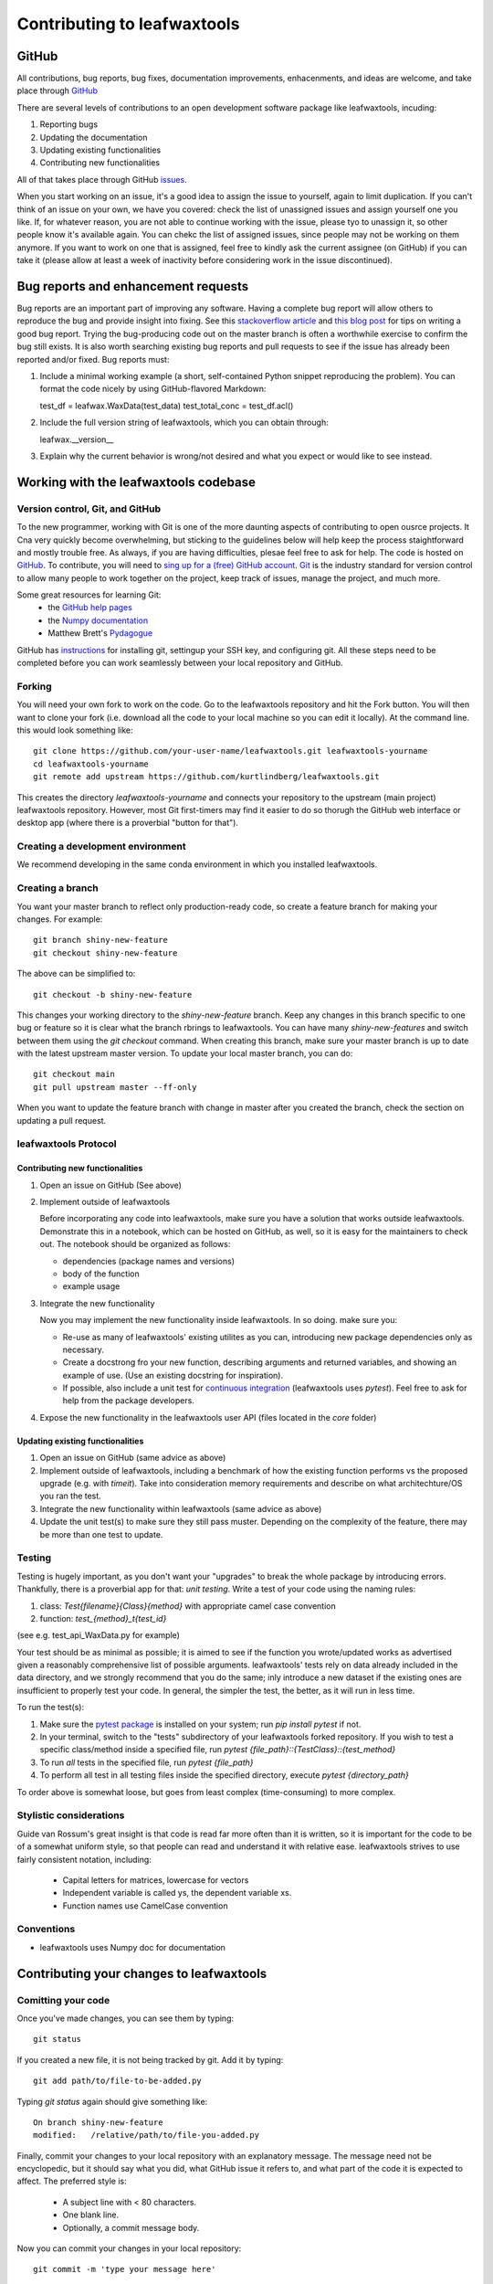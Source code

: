 .. _contributing_to_leafwaxtools:

#############################
Contributing to leafwaxtools
#############################


GitHub
======
All contributions, bug reports, bug fixes, documentation improvements, enhacenments,
and ideas are welcome, and take place through `GitHub <https://github.com/kurtlindberg/leafwaxtools/issues>`_

There are several levels of contributions to an open development software package like leafwaxtools, incuding:

#.  Reporting bugs
#.  Updating the documentation
#.  Updating existing functionalities
#.  Contributing new functionalities

All of that takes place through GitHub `issues <https://docs.github.com/en/issues/tracking-your-work-with-issues/quickstart>`_.

When you start working on an issue, it's a good idea to assign the issue to yourself, again to limit duplication. If you can't think of an issue on your own, we have you covered:  check the list of unassigned issues and assign yourself one you like.
If, for whatever reason, you are not able to continue working with the issue, please tyo to unassign it, so other people know it's available again. You can chekc the list of assigned issues, since people may not be working on them anymore. If you want to work on one that is assigned, feel free to kindly ask the current assignee (on GitHub) if you can take it (please allow at least a week of inactivity before considering work in the issue discontinued).

Bug reports and enhancement requests
====================================

Bug reports are an important part of improving any software. Having a complete bug report will allow others to reproduce the bug and provide insight into fixing. See this `stackoverflow article <https://stackoverflow.com/help/mcve>`_ and `this blog post <https://matthewrocklin.com/blog/work/2018/02/28/minimal-bug-reports>`_ for tips on writing a good bug report.
Trying the bug-producing code out on the master branch is often a worthwhile exercise to confirm the bug still exists. It is also worth searching existing bug reports and pull requests to see if the issue has already been reported and/or fixed.
Bug reports must:

1. Include a minimal working example (a short, self-contained Python snippet reproducing the problem). You can format the code nicely by using GitHub-flavored Markdown::

   test_df = leafwax.WaxData(test_data)
   test_total_conc = test_df.acl()

2. Include the full version string of leafwaxtools, which you can obtain through::

   leafwax.__version__

3. Explain why the current behavior is wrong/not desired and what you expect or would like to see instead.


Working with the leafwaxtools codebase
=======================================
Version control, Git, and GitHub
""""""""""""""""""""""""""""""""

To the new programmer, working with Git is one of the more daunting aspects of contributing to open ousrce projects.
It Cna very quickly become overwhelming, but sticking to the guidelines below will help keep the process staightforward and mostly trouble free. As always, if you are having difficulties, plesae feel free to ask for help.
The code is hosted on `GitHub <https://github.com/kurtlindberg/leafwaxtools>`_. To contribute, you will need to `sing up for a (free) GitHub account <https://github.com/signup/free>`_. `Git <https://git*scm.com/>`_ is the industry standard for version control to allow many people to work together on the project, keep track of issues, manage the project, and much more.

Some great resources for learning Git:
  * the `GitHub help pages <https://help.github.com/>`_
  * the `Numpy documentation <https://numpy.org/doc/stable/dev/index.html>`_
  * Matthew Brett's `Pydagogue <https://matthew-brett.github.io/pydagogue/>`_

GitHub has `instructions <https://help.github.com/set-up-git-redirect>`_ for installing git, settingup your SSH key, and configuring git. All these steps need to be completed before you can work seamlessly between your local repository and GitHub.

Forking
"""""""
You will need your own fork to work on the code. Go to the leafwaxtools repository and hit the Fork button. You will then want to clone your fork (i.e. download all the code to your local machine so you can edit it locally).
At the command line. this would look something like::

    git clone https://github.com/your-user-name/leafwaxtools.git leafwaxtools-yourname
    cd leafwaxtools-yourname
    git remote add upstream https://github.com/kurtlindberg/leafwaxtools.git

This creates the directory `leafwaxtools-yourname` and connects your repository to the upstream (main project) leafwaxtools repository. However, most Git first-timers may find it easier to do so thorugh the GitHub web interface or desktop app (where there is a proverbial "button for that").

Creating a development environment
""""""""""""""""""""""""""""""""""
We recommend developing in the same conda environment in which you installed leafwaxtools.

Creating a branch
"""""""""""""""""
You want your master branch to reflect only production-ready code, so create a feature branch for making your changes. For example::

    git branch shiny-new-feature
    git checkout shiny-new-feature

The above can be simplified to::

    git checkout -b shiny-new-feature

This changes your working directory to the `shiny-new-feature` branch. Keep any changes in this branch specific to one bug or feature so it is clear what the branch rbrings to leafwaxtools. You can have many `shiny-new-features` and switch between them using the `git checkout` command.
When creating this branch, make sure your master branch is up to date with the latest upstream master version. To update your local master branch, you can do::

    git checkout main
    git pull upstream master --ff-only

When you want to update the feature branch with change in master after you created the branch, check the section on updating a pull request.

leafwaxtools Protocol
""""""""""""""""""""""

Contributing new functionalities
********************************

1.  Open an issue on GitHub (See above)
2.  Implement outside of leafwaxtools

    Before incorporating any code into leafwaxtools, make sure you have a solution that works outside leafwaxtools. Demonstrate this in a notebook, which can be hosted on GitHub, as well, so it is easy for the maintainers to check out. The notebook should be organized as follows:

    - dependencies (package names and versions)
    - body of the function
    - example usage
3.  Integrate the new functionality

    Now you may implement the new functionality inside leafwaxtools. In so doing. make sure you:

    * Re-use as many of leafwaxtools' existing utilites as you can, introducing new package dependencies only as necessary.
    * Create a docstrong fro your new function, describing arguments and returned variables, and showing an example of use. (Use an existing docstring for inspiration).
    * If possible, also include a unit test for `continuous integration <https://youtu.be/_WvjhrZR01U>`_ (leafwaxtools uses `pytest`). Feel free to ask for help from the package developers.

4.  Expose the new functionality in the leafwaxtools user API (files located in the `core` folder)


Updating existing functionalities
**********************************

1.  Open an issue on GitHub (same advice as above)
2.  Implement outside of leafwaxtools, including a benchmark of how the existing function performs vs the proposed upgrade (e.g. with `timeit`). Take into consideration memory requirements and describe on what architechture/OS you ran the test.
3.  Integrate the new functionality within leafwaxtools (same advice as above)
4. Update the unit test(s) to make sure they still pass muster. Depending on the complexity of the feature, there may be more than one test to update.

Testing
"""""""

Testing is hugely important, as you don't want your "upgrades" to break the whole package by introducing errors. Thankfully, there is a proverbial app for that: *unit testing*. Write a test of your code using the naming rules:

1.  class: `Test{filename}{Class}{method}` with appropriate camel case convention
2.  function: `test_{method}_t{test_id}`

(see e.g. test_api_WaxData.py for example)

Your test should be as minimal as possible; it is aimed to see if the function you wrote/updated works as advertised given a reasonably comprehensive list of possible arguments. leafwaxtools' tests rely on data already included in the data directory, and we strongly recommend that you do the same; inly introduce a new dataset if the existing ones are insufficient to properly test your code. In general, the simpler the test, the better, as it will run in less time.

To run the test(s):

1.  Make sure the `pytest package <https://docs.pytest.org>`_ is installed on your system; run `pip install pytest` if not.
2.  In your terminal, switch to the "tests" subdirectory of your leafwaxtools forked repository. If you wish to test a specific class/method inside a specified file, run `pytest {file_path}\::{TestClass}\::{test_method}`
3.  To run *all* tests in the specified file, run `pytest {file_path}`
4.  To perform all test in all testing files inside the specified directory, execute `pytest {directory_path}`

To order above is somewhat loose, but goes from least complex (time-consuming) to more complex.


Stylistic considerations
""""""""""""""""""""""""
Guide van Rossum's great insight is that code is read far more often than it is written, so it is important for the code to be of a somewhat uniform style, so that people can read and understand it with relative ease. leafwaxtools strives to use fairly consistent notation, including:

  * Capital letters for matrices, lowercase for vectors
  * Independent variable is called ys, the dependent variable xs.
  * Function names use CamelCase convention

Conventions
"""""""""""

- leafwaxtools uses Numpy doc for documentation

Contributing your changes to leafwaxtools
==========================================

Comitting your code
"""""""""""""""""""
Once you've made changes, you can see them by typing::

    git status

If you created a new file, it is not being tracked by git. Add it by typing::

    git add path/to/file-to-be-added.py

Typing `git status` again should give something like::

    On branch shiny-new-feature
    modified:   /relative/path/to/file-you-added.py

Finally, commit your changes to your local repository with an explanatory message. The message need not be encyclopedic, but it should say what you did, what GitHub issue it refers to, and what part of the code it is expected to affect.
The preferred style is:

  * A subject line with < 80 characters.
  * One blank line.
  * Optionally, a commit message body.

Now you can commit your changes in your local repository::

    git commit -m 'type your message here'

Pushing your changes
""""""""""""""""""""

When you want your changes to appear publicly on your GitHub page, push your forked feature branch's commits::

    git push origin shiny-new-feature

Here `origin` is the default name given to your remote repository on GitHub. You can see the remote repositories::

    git remote -v

If you added the upstream repository as described above, you will see something like::

    origin  git@github.com:yourname/leafwaxtools.git (fetch)
    origin  git@github.com:yourname/leafwaxtools.git (push)
    upstream    git://github.com/kurtlindberg/leafwaxtools.git (fetch)
    upstream    git://github.com/kurtlindberg/leafwaxtools.git (push)

Now your code is on GitHub, but it is not yet a part of the leafwaxtools project. For that to happen, a pull request needs to be submitted on GitHub.

Filing a Pull Request
"""""""""""""""""""""
When you're ready to ask for a code review, file a pull request. But before you do, please double-check that you have followed all the guidelines outlined in this document regarding code style, tests, performace tests, and documentation. You should also double check your branch changes against the branch it was based on:

  * Navigate to your repository on GitHub
  * Click on Branches
  * Click on the Compare button for your feature branch
  * Selct the base and compare branches, if necessary. This will be *Development* and *shiny-new-feature*, respectively.

If everything looks good, you are ready to make a pull request. A pull request is how code fomr a local repository becomes available to the GitHub community and can be reviewed by a project's owners/developers and eventually merged in the master version. This pull request and its associated changes will eventually be committed to the master branch and available in the next release. To submit a pull request:

  * Navigate to your repository on GitHub
  * Click on the Pull Request button
  * You can then click on Commits and Files Changed to make sure everything looks okay one last time
  * Write a description of your change in the Preview Discussion tab
  * Click Send Pull Request

This request then goes to the repository maintainers, and they will review the code.

Updating your pull request
""""""""""""""""""""""""""

Based on the review you get on your pull request, you will probably need to make some change to the code. In that case, you can make them in your branch, add a new commit to that branch, push it to GitHub, and the pull request will be automatically updated. Pushing them to GitHub again is done by::

    git push origin shiny-new-feature

This will automatically update your pull request with the latest code and restart the Continuous Integration tests (which is why is is important to provide a test for your code).
Another reason you might need to update your pull request is to solve conflicts with changes that have been merged into the main branch since you opened you pull request.
To do this, you need to `merge upstream main` in your branch::

    git checkout shiny-new-feature
    git fetch upstream
    git merge upstream/master

If there are no conflicts (or the could be fixed automatically), a file with a default commit message will open, and you can simply save and quit this file.
If there are merge conflicts, you need to solve those conflicts. See `this example <https://help.github.com/articles/resolving-a-merge-conflict-using-the-command-line/>`_ for an explanation on how to do this. Once the conflicts are merged and the files where the conflicts were solved are added, you can run git commit to save those fixes.
If you have uncommitted changes at the moment you want to update the branch with master, you will need to stash them prior to updating (see the stash docs). This will effectively store your changes and they can be reapplied after updating.
After the feature branch has been updated locally, you can now update your pull request by pushing to the branch on GitHub::

    git push origin shiny-new-feature

Delete your merged branch (optional)
""""""""""""""""""""""""""""""""""""

Once your feature branch is accepted into upstream, you'll probably want to get rid of the branch. First, merge upstream master into your branch so git knows it is safe to delete your branch::

    git fetch upstream
    git checkout main
    git merge upstream/main

Then you can do::

    git branch -d shiny-new-feature

Make sure you use a lowercase `-d`, or else git won't warn you if your feature branch has not actually been merged.
The branch will still exist on GitHub, so to delete it there do::

    git push origin --delete shiny-new-feature

Tips for a successful pull request
""""""""""""""""""""""""""""""""""
If you have made it to the "Review your code" phase, one of the core contributors will take a look. Please note, however, that reponse time will be variable (e.g. don't try the week before AGU).
To improve the change of your pull request being reviewed, you should:

  * Reference an open issue for non-trivial changes to clarify the PR's purpose
  * Ensure you have apporpriate tests. These should be the first part of any PR
  * Keep your pull requests as simple as possible. Largers PRs take longer to review
  * If you need to add on to what you submitted, keep updating your original pull request, either by request or every few days

Documentation
=============

About the leafwaxtools documentation
"""""""""""""""""""""""""""""""""""""
leafwaxtools' documentation is built automatically from the function and class docstrings, via `Read The Docs <https://readthedocs.org>`_. It is, therefore, especially important for your code to include a docstring, and to modify the docstrings of the functions/classes you modify to make sure the documentation is current.

Updating a leafwaxtools docstring
""""""""""""""""""""""""""""""""""
You may use existing docstrings as examples. A good docstring explains:

  * What the function/class is about
  * What it does, with what properties/inputs/outputs
  * How to use it, via a minimal working exmaple

For the latter, make sure the example is prefaced by:

    .. jupyter-execute::

and properly indented (look at other docstrings for inspiration).

How to build the leafwaxtools documentation
""""""""""""""""""""""""""""""""""""""""""""

Navigate to the leafwaxtools/docs directory and type `make html`. This may require installing other packages (sphinx, numpydoc, nbsphinx, sphinx_search, jupyter-sphinx, sphinx-copybutton, sphinx_rtd_theme).


You are done! Thanks for reading.
